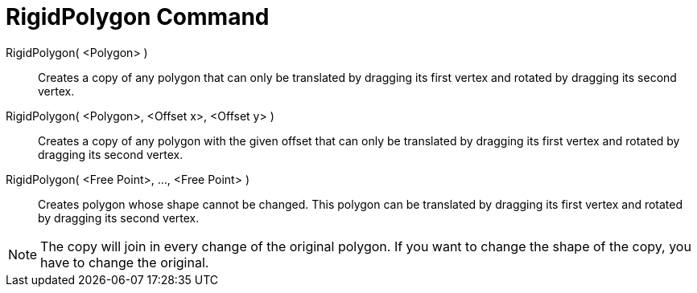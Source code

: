 = RigidPolygon Command

RigidPolygon( <Polygon> )::
  Creates a copy of any polygon that can only be translated by dragging its first vertex and rotated by dragging its
  second vertex.

RigidPolygon( <Polygon>, <Offset x>, <Offset y> )::
  Creates a copy of any polygon with the given offset that can only be translated by dragging its first vertex and
  rotated by dragging its second vertex.

RigidPolygon( <Free Point>, ..., <Free Point> )::
  Creates polygon whose shape cannot be changed. This polygon can be translated by dragging its first vertex and rotated
  by dragging its second vertex.

[NOTE]
====

The copy will join in every change of the original polygon. If you want to change the shape of the copy, you have to
change the original.

====
